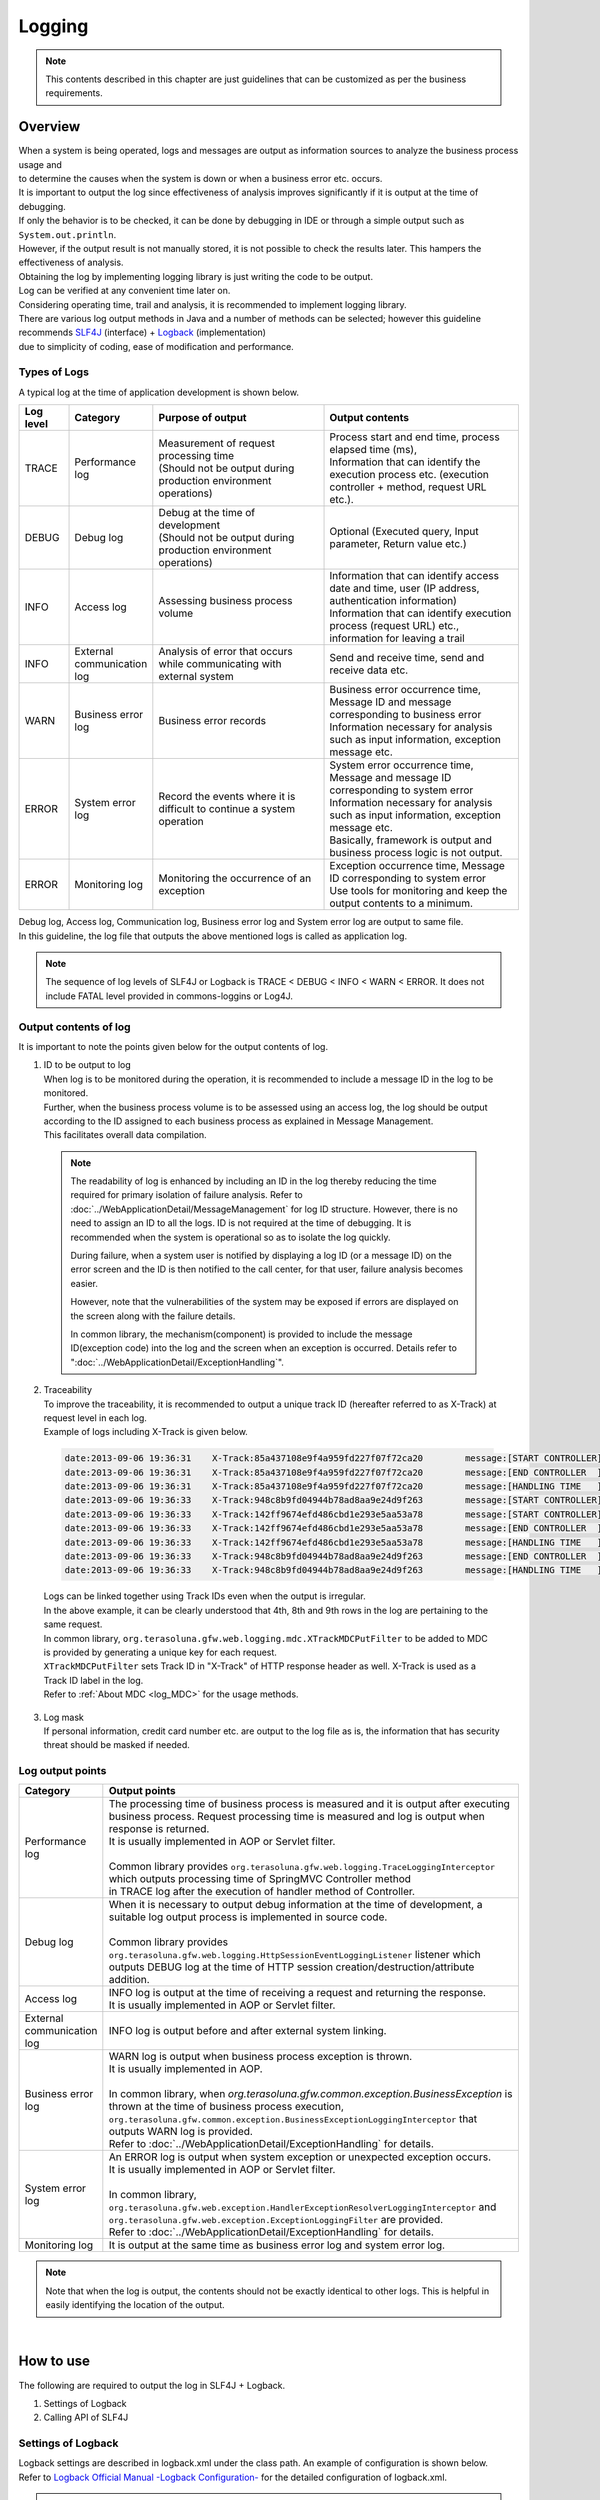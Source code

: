 Logging
================================================================================

.. only:: html

 .. contents::
    :depth: 3
    :local:

.. note::

  This contents described in this chapter are just guidelines that can be customized as per the business requirements.

Overview
--------------------------------------------------------------------------------

| When a system is being operated, logs and messages are output as information sources to analyze the business process usage and 
| to determine the causes when the system is down or when a business error etc. occurs.

| It is important to output the log since effectiveness of analysis improves significantly if it is output at the time of debugging.

| If only the behavior is to be checked, it can be done by debugging in IDE or through a simple output such as \ ``System.out.println``\ .
| However, if the output result is not manually stored, it is not possible to check the results later. This hampers the effectiveness of analysis.
| Obtaining the log by implementing logging library is just writing the code to be output.
| Log can be verified at any convenient time later on.
| Considering operating time, trail and analysis, it is recommended to implement logging library.

| There are various log output methods in Java and a number of methods can be selected; however this guideline recommends \ `SLF4J <http://www.slf4j.org/>`_ (interface) + `Logback <http://logback.qos.ch/>`_\  (implementation)
| due to simplicity of coding, ease of modification and performance.


Types of Logs
^^^^^^^^^^^^^^^^^^^^^^^^^^^^^^^^^^^^^^^^^^^^^^^^^^^^^^^^^^^^^^^^^^^^^^^^^^^^^^^^

| A typical log at the time of application development is shown below.

.. tabularcolumns:: |p{0.10\linewidth}|p{0.15\linewidth}|p{0.35\linewidth}|p{0.40\linewidth}|
.. list-table::
   :header-rows: 1
   :widths: 10 15 35 40

   * - Log level
     - Category
     - Purpose of output
     - Output contents
   * - TRACE
     - Performance log
     - | Measurement of request processing time
       | (Should not be output during production environment operations)
     - | Process start and end time, process elapsed time (ms),
       | Information that can identify the execution process etc. (execution controller + method, request URL etc.).
   * - DEBUG
     - Debug log
     - | Debug at the time of development
       | (Should not be output during production environment operations)
     - Optional (Executed query, Input parameter, Return value etc.)
   * - INFO
     - Access log
     - | Assessing business process volume
     - | Information that can identify access date and time, user (IP address, authentication information)
       | Information that can identify execution process (request URL) etc., information for leaving a trail
   * - INFO
     - External communication log
     - | Analysis of error that occurs while communicating with external system
     - Send and receive time, send and receive data etc.
   * - WARN
     - Business error log
     - Business error records
     - | Business error occurrence time, Message ID and message corresponding to business error
       | Information necessary for analysis such as input information, exception message etc.
   * - ERROR
     - System error log
     - Record the events where it is difficult to continue a system operation
     - | System error occurrence time, Message and message ID corresponding to system error
       | Information necessary for analysis such as input information, exception message etc.
       | Basically, framework is output and business process logic is not output.
   * - ERROR
     - Monitoring log
     - Monitoring the occurrence of an exception
     - | Exception occurrence time, Message ID corresponding to system error
       | Use tools for monitoring and keep the output contents to a minimum.

| Debug log, Access log, Communication log, Business error log and System error log are output to same file.
| In this guideline, the log file that outputs the above mentioned logs is called as application log.

.. note::
    The sequence of log levels of SLF4J or Logback is TRACE < DEBUG < INFO < WARN < ERROR.
    It does not include FATAL level provided in commons-loggins or Log4J.


Output contents of log
^^^^^^^^^^^^^^^^^^^^^^^^^^^^^^^^^^^^^^^^^^^^^^^^^^^^^^^^^^^^^^^^^^^^^^^^^^^^^^^^

| It is important to note the points given below for the output contents of log.

1. | ID to be output to log
   | When log is to be monitored during the operation, it is recommended to include a message ID in the log to be monitored.
   | Further, when the business process volume is to be assessed using an access log, the log should be output according to the ID assigned to each business process as explained in Message Management.
   | This facilitates overall data compilation.

 .. note::

     The readability of log is enhanced by including an ID in the log thereby reducing the time required for primary isolation of failure analysis.
     Refer to \ :doc:`../WebApplicationDetail/MessageManagement`\  for log ID structure.
     However, there is no need to assign an ID to all the logs. ID is not required at the time of debugging. It is recommended when the system is operational so as to isolate the log quickly.

     During failure, when a system user is notified by displaying a log ID (or a message ID) on the error screen and the ID is then notified to the call center, for that user,
     failure analysis becomes easier.

     However, note that the vulnerabilities of the system may be exposed if errors are displayed on the screen along with the failure details.

     In common library, the mechanism(component) is provided to include the message ID(exception code) into the log and the screen when an exception is occurred.
     Details refer to ":doc:`../WebApplicationDetail/ExceptionHandling`".

2. | Traceability
   | To improve the traceability, it is recommended to output a unique track ID (hereafter referred to as X-Track) at request level in each log.
   | Example of logs including X-Track is given below.

 .. code-block:: console

    date:2013-09-06 19:36:31	X-Track:85a437108e9f4a959fd227f07f72ca20	message:[START CONTROLLER] (omitted)
    date:2013-09-06 19:36:31	X-Track:85a437108e9f4a959fd227f07f72ca20	message:[END CONTROLLER  ] (omitted)
    date:2013-09-06 19:36:31	X-Track:85a437108e9f4a959fd227f07f72ca20	message:[HANDLING TIME   ] (omitted)
    date:2013-09-06 19:36:33	X-Track:948c8b9fd04944b78ad8aa9e24d9f263	message:[START CONTROLLER] (omitted)
    date:2013-09-06 19:36:33	X-Track:142ff9674efd486cbd1e293e5aa53a78	message:[START CONTROLLER] (omitted)
    date:2013-09-06 19:36:33	X-Track:142ff9674efd486cbd1e293e5aa53a78	message:[END CONTROLLER  ] (omitted)
    date:2013-09-06 19:36:33	X-Track:142ff9674efd486cbd1e293e5aa53a78	message:[HANDLING TIME   ] (omitted)
    date:2013-09-06 19:36:33	X-Track:948c8b9fd04944b78ad8aa9e24d9f263	message:[END CONTROLLER  ] (omitted)
    date:2013-09-06 19:36:33	X-Track:948c8b9fd04944b78ad8aa9e24d9f263	message:[HANDLING TIME   ] (omitted)

\

   | Logs can be linked together using Track IDs even when the output is irregular.
   | In the above example, it can be clearly understood that 4th, 8th and 9th rows in the log are pertaining to the same request.
   | In common library, \ ``org.terasoluna.gfw.web.logging.mdc.XTrackMDCPutFilter``\  to be added to MDC is provided by generating a unique key for each request.
   | \ ``XTrackMDCPutFilter``\  sets Track ID in "X-Track" of HTTP response header as well. X-Track is used as a Track ID label in the log.
   | Refer to \ :ref:`About MDC <log_MDC>`\  for the usage methods.

3. | Log mask
   | If personal information, credit card number etc. are output to the log file as is, the information that has security threat should be masked if needed.

Log output points
^^^^^^^^^^^^^^^^^^^^^^^^^^^^^^^^^^^^^^^^^^^^^^^^^^^^^^^^^^^^^^^^^^^^^^^^^^^^^^^^

.. tabularcolumns:: |p{0.15\linewidth}|p{0.85\linewidth}|
.. list-table::
   :header-rows: 1
   :widths: 15 85

   * - Category
     - Output points  
   * - | Performance log
     - | The processing time of business process is measured and it is output after executing business process. Request processing time is measured and log is output when response is returned.
       | It is usually implemented in AOP or Servlet filter.
       |
       | Common library provides \ ``org.terasoluna.gfw.web.logging.TraceLoggingInterceptor``\  which outputs processing time of SpringMVC Controller method
       | in TRACE log after the execution of handler method of Controller.
   * - | Debug log
     - | When it is necessary to output debug information at the time of development, a suitable log output process is implemented in source code.
       |
       | Common library provides \ ``org.terasoluna.gfw.web.logging.HttpSessionEventLoggingListener``\  listener which outputs DEBUG log at the time of HTTP session creation/destruction/attribute addition.
   * - | Access log
     - | INFO log is output at the time of receiving a request and returning the response.
       | It is usually implemented in AOP or Servlet filter.
   * - | External communication log
     - | INFO log is output before and after external system linking.
   * - | Business error log
     - | WARN log is output when business process exception is thrown.
       | It is usually implemented in AOP.
       |
       | In common library, when \ `org.terasoluna.gfw.common.exception.BusinessException`\  is thrown at the time of business process execution, \ ``org.terasoluna.gfw.common.exception.BusinessExceptionLoggingInterceptor``\  that outputs WARN log is provided.
       | Refer to :doc:`../WebApplicationDetail/ExceptionHandling` for details.
   * - | System error log
     - | An ERROR log is output when system exception or unexpected exception occurs.
       | It is usually implemented in AOP or Servlet filter.
       |
       | In common library, \ ``org.terasoluna.gfw.web.exception.HandlerExceptionResolverLoggingInterceptor``\  and
       | \ ``org.terasoluna.gfw.web.exception.ExceptionLoggingFilter``\  are provided.
       | Refer to \ :doc:`../WebApplicationDetail/ExceptionHandling` \  for details. 
   * - Monitoring log
     - It is output at the same time as business error log and system error log.

.. note:: 
    Note that when the log is output, the contents should not be exactly identical to other logs. This is helpful in easily identifying the location of the output.

|

How to use
--------------------------------------------------------------------------------

The following are required to output the log in SLF4J + Logback.

#. Settings of Logback
#. Calling API of SLF4J



Settings of Logback
^^^^^^^^^^^^^^^^^^^^^^^^^^^^^^^^^^^^^^^^^^^^^^^^^^^^^^^^^^^^^^^^^^^^^^^^^^^^^^^^
| Logback settings are described in logback.xml under the class path. An example of configuration is shown below.
| Refer to \ `Logback Official Manual -Logback Configuration- <http://logback.qos.ch/manual/configuration.html>`_\  for the detailed configuration of logback.xml.

.. note::

     Settings of Logback are read automatically as per the rules given below.

     #. logback.groovy on class path
     #. If file "1" is not found, logback-test.xml on class path
     #. If file "2" is not found, logback.xml on class path
     #. If file "3" is not found, settings of class which implements \ ``com.qos.logback.classic.spi.Configurator``\  interface (Specify a implementation class using \ `ServiceLoader <http://docs.oracle.com/javase/8/docs/api/java/util/ServiceLoader.html>`_\  mechanism)
     #. If class which implements \ ``Configurator``\  interface is not found, settings of BasicConfigurator class (console output)

     In this guideline, it is recommended to place logback.xml in the class path.
     Moreover, apart from automatic reading, \ `it is possible to read programmatically through an API <http://logback.qos.ch/manual/configuration.html#joranDirectly>`_\  
     and \ `specify the configuration file in system properties  <http://logback.qos.ch/manual/configuration.html#configFileProperty>`_\ .


logback.xml

.. code-block:: xml

  <?xml version="1.0" encoding="UTF-8"?>
  <configuration>

      <appender name="STDOUT" class="ch.qos.logback.core.ConsoleAppender"> <!-- (1) -->
          <encoder>
              <pattern><![CDATA[date:%d{yyyy-MM-dd HH:mm:ss}\tthread:%thread\tX-Track:%X{X-Track}\tlevel:%-5level\tlogger:%-48logger{48}\tmessage:%msg%n]]></pattern> <!-- (2) -->
          </encoder>
      </appender>

      <appender name="APPLICATION_LOG_FILE" class="ch.qos.logback.core.rolling.RollingFileAppender"> <!-- (3) -->
          <file>${app.log.dir:-log}/projectName-application.log</file> <!-- (4) -->
          <rollingPolicy class="ch.qos.logback.core.rolling.TimeBasedRollingPolicy">
              <fileNamePattern>${app.log.dir:-log}/projectName-application-%d{yyyyMMddHH}.log</fileNamePattern> <!-- (5) -->
              <maxHistory>7</maxHistory> <!-- (6) -->
          </rollingPolicy>
          <encoder>
              <charset>UTF-8</charset> <!-- (7) -->
              <pattern><![CDATA[date:%d{yyyy-MM-dd HH:mm:ss}\tthread:%thread\tX-Track:%X{X-Track}\tlevel:%-5level\tlogger:%-48logger{48}\tmessage:%msg%n]]></pattern>
          </encoder>
      </appender>

      <appender name="MONITORING_LOG_FILE" class="ch.qos.logback.core.rolling.RollingFileAppender"> <!-- (8) -->
          <file>${app.log.dir:-log}/projectName-monitoring.log</file>
          <rollingPolicy class="ch.qos.logback.core.rolling.TimeBasedRollingPolicy">
              <fileNamePattern>${app.log.dir:-log}/projectName-monitoring-%d{yyyyMMdd}.log</fileNamePattern>
              <maxHistory>7</maxHistory>
          </rollingPolicy>
          <encoder>
              <charset>UTF-8</charset>
              <pattern><![CDATA[date:%d{yyyy-MM-dd HH:mm:ss}\tX-Track:%X{X-Track}\tlevel:%-5level\tmessage:%msg%n]]></pattern>
          </encoder>
      </appender>

      <!-- Application Loggers -->
      <logger name="com.example.sample"> <!-- (9) -->
          <level value="debug" />
      </logger>

      <!-- TERASOLUNA -->
      <logger name="org.terasoluna.gfw">
          <level value="info" />
      </logger>
      <logger name="org.terasoluna.gfw.web.logging.TraceLoggingInterceptor">
          <level value="trace" />
      </logger>
      <logger name="org.terasoluna.gfw.common.exception.ExceptionLogger">
          <level value="info" />
      </logger>
      <logger name="org.terasoluna.gfw.common.exception.ExceptionLogger.Monitoring" additivity="false"><!-- (10) -->
          <level value="error" />
          <appender-ref ref="MONITORING_LOG_FILE" />
      </logger>

      <!-- 3rdparty Loggers -->
      <logger name="org.springframework">
          <level value="warn" />
      </logger>

      <logger name="org.springframework.web.servlet">
          <level value="info" />
      </logger>

      <!--  REMOVE THIS LINE IF YOU USE JPA
      <logger name="org.hibernate.engine.transaction">
          <level value="debug" />
      </logger>
            REMOVE THIS LINE IF YOU USE JPA  -->
      <!--  REMOVE THIS LINE IF YOU USE MyBatis3
      <logger name="org.springframework.jdbc.datasource.DataSourceTransactionManager">
          <level value="debug" />
      </logger>
            REMOVE THIS LINE IF YOU USE MyBatis3  -->

      <logger name="jdbc.sqltiming">
          <level value="debug" />
      </logger>

      <!-- only for development -->
      <logger name="jdbc.resultsettable">
          <level value="debug" />
      </logger>

      <root level="warn"> <!-- (11) -->
          <appender-ref ref="STDOUT" /> <!-- (12) -->
          <appender-ref ref="APPLICATION_LOG_FILE" />
      </root>

  </configuration>

.. tabularcolumns:: |p{0.10\linewidth}|p{0.90\linewidth}|
.. list-table::
   :header-rows: 1
   :widths: 10 90

   * - Sr. No.
     - Description
   * - | (1)
     - | Definition of appender is specified to output the log on console.
       | It can be selected whether the output destination is standard output or standard error, however when the destination is not specified, it is considered as standard output.
   * - | (2)
     - | The output format for log is specified. If the format is not specified, the message alone is output.
       | Time and message level etc. are output according to the business requirements.
       | Here, LTSV (Labeled Tab Separated Value) of "Label:Value<TAB>Label:Value<TAB>..." format is set.
   * - | (3)
     - | Definition for appender is specified to output application log.
       | The appender to be used can also be specified in <logger>, however, here it is referred to root (11) since application log is used by default.
       | RollingFileAppender is commonly used at the time of application log output, however, FileAppender may also be used to implement log rotation using another functions such as logrotate.
   * - | (4)
     - | A current file name (File name of log being output) is specified. It should be specified when it is necessary to specify a fixed file name.
       | If <file>log file name</file> is not specified, it is output with the name in pattern (5).
   * - | (5)
     - | Name of the file after rotation is specified. Usually, date or time format is widely used.
       | Note that 24 hour clock is not set if HH is mistakenly set as hh.
   * - | (6)
     - | The number of remaining files for which rotation is performed is specified. 
   * - | (7)
     - | A character code of log file is specified.
   * - | (8)
     - | It is set so as to output the application log by default.
   * - | (9)
     - | The logger name is set so that logger under com.example.sample outputs the log above debug level.
   * - | (10)
     - | A monitoring log is set. Refer to \ :ref:`exception-handling-how-to-use-application-configuration-common-label`\  of \ :doc:`../WebApplicationDetail/ExceptionHandling`\ .

       .. warning:: **About additivity setting value**

           Specify \ ``false``\ . If \ ``true``\ (default value) is specified, the same log will be output by upper level logger (for example, root).
           Concretely speaking, the monitoring log will be output using three appenders(\ ``MONITORING_LOG_FILE``\, \ ``STDOUT``\  and \ ``APPLICATION_LOG_FILE``\).

   * - | (11)
     - | It is set such that logger without <logger> specification outputs the log of warn level or above.
   * - | (12)
     - | It is set in such a way that ConsoleAppender, RollingFileAppender (application logs) are used by default.

.. tip:: **About LTSV(Labeled Tab Separated Value)**

    \ `LTSV <http://ltsv.org/>`_\  is one of text data formats, and mainly used as the log format.

    For log fomart, LTSV is easy to parse using some tools because it has following features.

    * It's easy to split the field compared to other delimiters because tabs is used as field delimiters.
    * Even if the field definition (changing the position of field or adding the field or removing the field) is changed, it does not affect to parsing because of including a label(name) in the field.

    It is also one of features that there are that pasting on the Excel can format it with the least effort.

|

The following three items should be set in logback.xml.

.. tabularcolumns:: |p{0.20\linewidth}|p{0.80\linewidth}|
.. list-table::
   :header-rows: 1
   :widths: 20 80

   * - Type
     - Overview
   * - appender
     - "Location" and "Layout" to be used for output
   * - root
     - Default "Appender" and the minimum "Log level" to be used for output
   * - logger
     - "Which logger (package or class etc.)" is to be output at which minimum "log level"

|

In <appender> element, the "location" and the "layout" to be used for output are defined.
It is not used at the time of the log output only by defining the appender.
It is used for the first time when it is referred in <logger> element or <root> element.
There are two attributes, namely, "name" and "class" and both are mandatory.

.. tabularcolumns:: |p{0.20\linewidth}|p{0.80\linewidth}|
.. list-table::
   :header-rows: 1
   :widths: 20 80

   * - Attribute
     - Overview
   * - name
     - Name of the appender. It is specified by appender-ref. Any name can be assigned as there is no restriction on assigning the name.
   * - class
     - FQCN of appender implementation class.

|

The main appenders that are provided are shown below.

.. tabularcolumns:: |p{0.30\linewidth}|p{0.70\linewidth}|
.. list-table::
   :header-rows: 1
   :widths: 30 70

   * - Appender
     - Overview
   * - `ConsoleAppender <http://logback.qos.ch/manual/appenders.html#ConsoleAppender>`_
     - Console output
   * - `FileAppender <http://logback.qos.ch/manual/appenders.html#FileAppender>`_
     - File output
   * - `RollingFileAppender <http://logback.qos.ch/manual/appenders.html#RollingFileAppender>`_
     - File output (Rolling possible)
   * - `AsyncAppender <http://logback.qos.ch/manual/appenders.html#AsyncAppender>`_
     - Asynchronous output. It is used for logging in processes with high performance requirement. (It is necessary to set the output destination in other Appender.)

Refer to \ `Logback Official Manual -Appenders- <http://logback.qos.ch/manual/appenders.html>`_\  for detailed Appender types.

|

Basic log output by calling API of SLF4J
^^^^^^^^^^^^^^^^^^^^^^^^^^^^^^^^^^^^^^^^^^^^^^^^^^^^^^^^^^^^^^^^^^^^^^^^^^^^^^^^

Log is output by calling a method according to each log level of SLF4J logger(\ ``org.slf4j.Logger``\ ).

.. code-block:: java

    package com.example.sample.app.welcome;

    import org.slf4j.Logger;
    import org.slf4j.LoggerFactory;
    import org.springframework.stereotype.Controller;
    import org.springframework.ui.Model;
    import org.springframework.web.bind.annotation.RequestMapping;
    import org.springframework.web.bind.annotation.RequestMethod;

    @Controller
    public class HomeController {

        private static final Logger logger = LoggerFactory
                .getLogger(HomeController.class);   // (1)

        @RequestMapping(value = "/", method = { RequestMethod.GET,
                RequestMethod.POST })
        public String home(Model model) {
            logger.trace("This log is trace log."); // (2)
            logger.debug("This log is debug log."); // (3)
            logger.info("This log is info log.");   // (4)
            logger.warn("This log is warn log.");   // (5)
            logger.error("This log is error log."); // (6)
            return "welcome/home";
        }

    }

.. tabularcolumns:: |p{0.10\linewidth}|p{0.90\linewidth}|
.. list-table::
   :header-rows: 1
   :widths: 10 90


   * - Sr. No.
     - Description
   * - | (1)
     - | \ ``Logger``\  is generated from \ ``org.slf4j.LoggerFactory``\ . If Class object is set as an argument of \ ``getLogger``\ , the logger name acts as an FQCN of that class.
       | In this example, the logger name is "com.example.sample.app.welcome.HomeController".
   * - | (2)
     - | The log of TRACE level is output.
   * - | (3)
     - | The log of DEBUG level is output.
   * - | (4)
     - | The log of INFO level is output.
   * - | (5)
     - | The log of WARN level is output.
   * - | (6)
     - | The log of ERROR level is output.


Log output results are shown below. Log level of com.example.sample is DEBUG, hence TRACE log is not output.

.. code-block:: xml

    date:2013-11-06 20:13:05    thread:tomcat-http--3 X-Track:5844f073b7434b67a875cb85b131e686    level:DEBUG logger:com.example.sample.app.welcome.HomeController    message:This log is debug log.
    date:2013-11-06 20:13:05    thread:tomcat-http--3 X-Track:5844f073b7434b67a875cb85b131e686    level:INFO  logger:com.example.sample.app.welcome.HomeController    message:This log is info log.
    date:2013-11-06 20:13:05    thread:tomcat-http--3 X-Track:5844f073b7434b67a875cb85b131e686    level:WARN  logger:com.example.sample.app.welcome.HomeController    message:This log is warn log.
    date:2013-11-06 20:13:05    thread:tomcat-http--3 X-Track:5844f073b7434b67a875cb85b131e686    level:ERROR logger:com.example.sample.app.welcome.HomeController    message:This log is error log.

The description can be as given below when an argument is to be entered in placeholder of a log message.

.. code-block:: java

    int a = 1;
    logger.debug("a={}", a);
    String b = "bbb";
    logger.debug("a={}, b={}", a, b);

The log given below is output.


.. code-block:: xml

    date:2013-11-06 20:32:45    thread:tomcat-http--3   X-Track:853aa701a401404a87342a574c69efbc    level:DEBUG logger:com.example.sample.app.welcome.HomeController    message:a=1
    date:2013-11-06 20:32:45    thread:tomcat-http--3   X-Track:853aa701a401404a87342a574c69efbc    level:DEBUG logger:com.example.sample.app.welcome.HomeController    message:a=1, b=bbb

.. warning::

     Note that string concatenation such as \ ``logger.debug("a=" + a + " , b=" + b);``\  should not be carried out.

When the exception is to be caught,
ERROR log (WARN log in some cases) is output as shown below. Error message and exception generated are passed to the log method.

.. code-block:: java

    public String home(Model model) {
        // omitted

        try {
            throwException();
        } catch (Exception e) {
            logger.error("Exception happened!", e);
            // omitted
        }
        // omitted
    }

    public void throwException() throws Exception {
        throw new Exception("Test Exception!");
    }

Accordingly, stack trace of caused exception is output and the cause of the error can be easily analyzed.

.. code-block:: xml

    date:2013-11-06 20:38:04    thread:tomcat-http--5   X-Track:11d7dbdf64e44782822c5aea4fc4bb4f    level:ERROR logger:com.example.sample.app.welcome.HomeController    message:Exception happend!
    java.lang.Exception: Test Exception!
        at com.example.sample.app.welcome.HomeController.throwException(HomeController.java:40) ~[HomeController.class:na]
        at com.example.sample.app.welcome.HomeController.home(HomeController.java:31) ~[HomeController.class:na]
        at sun.reflect.NativeMethodAccessorImpl.invoke0(Native Method) ~[na:1.7.0_40]
        (omitted)

However, as shown below, when the exception that is caught is wrapped with other exception and is re-thrown at upper level, there is no need to output the log. This is because usually the error log is output at upper level.

.. code-block:: java

    try {
        throwException();
    } catch (Exception e) {
        throw new SystemException("e.ex.fw.9001", e);
        // no need to log
    }

\
 .. note::

     When cause exception is to be passed to a log method, a placeholder cannot be used. Only in this case,
     the message argument can be concatenated using a string.

       .. code-block:: java

           try {
               throwException();
           } catch (Exception e) {
               // NG => logger.error("Exception happend! [a={} , b={}]", e, a, b);
               logger.error("Exception happend! [a=" + a + " , b=" + b + "]", e);
               // omitted
           }


Points to be noted for the description of log output
^^^^^^^^^^^^^^^^^^^^^^^^^^^^^^^^^^^^^^^^^^^^^^^^^^^^^^^^^^^^^^^^^^^^^^^^^^^^^^^^

SLF4J Logger internally checks the log level and outputs actual log only for the required levels.

Therefore, the log level check as given below is basically not necessary.

.. code-block:: java

    if (logger.isDebugEnabled()) {
        logger.debug("This log is Debug.");
    }

    if (logger.isDebugEnabled()) {
        logger.debug("a={}", a);
    }


However, the log level should be checked in the cases given below to prevent performance degradation.


#. When there are 3 or more arguments

    When arguments of log message are 3 or more, argument array should be passed in the API of SLF4J. Log level should be checked in order to
    to avoid the cost for generating an array and the array should be generated only when necessary.


    .. code-block:: java

        if (logger.isDebugEnabled()) {
            logger.debug("a={}, b={}, c={}", new Object[] { a, b, c });
        }

#. When it is necessary to call a method for creating an argument

    When it is necessary to call a method while creating an argument for the log message, the log level should be checked
    to avoid the method execution cost and the method should be executed only when necessary.

    .. code-block:: java

        if (logger.isDebugEnabled()) {
            logger.debug("xxx={}", foo.getXxx());
        }

|

Appendix
--------------------------------------------------------------------------------

.. _log_MDC:

Using MDC
^^^^^^^^^^^^^^^^^^^^^^^^^^^^^^^^^^^^^^^^^^^^^^^^^^^^^^^^^^^^^^^^^^^^^^^^^^^^^^^^

| A cross-sectional log can be output by using \ `MDC <http://logback.qos.ch/manual/mdc.html>`_\  (Mapped Diagnostic Context).
| Log traceability improves if same information (such as user name or unique request ID) is included in the log to be output in a request.

| MDC internally consists of a ThreadLocal map and sets value for the key. The value set in log can be output till it is removed.
| The value should be set at the beginning of the request and removed at the time of process termination.


Basic usage method
""""""""""""""""""""""""""""""""""""""""""""""""""""""""""""""""""""""""""""""""

| An example of using MDC is given below.

.. code-block:: java

    import org.slf4j.Logger;
    import org.slf4j.LoggerFactory;
    import org.slf4j.MDC;

    public class Main {

        private static final Logger logger = LoggerFactory.getLogger(Main.class);

        public static void main(String[] args) {
            String key = "MDC_SAMPLE";
            MDC.put(key, "sample"); // (1)
            try {
                logger.debug("debug log");
                logger.info("info log");
                logger.warn("warn log");
                logger.error("error log");
            } finally {
                MDC.remove(key); // (2)
            }
            logger.debug("mdc removed!");
        }
    }


The value added to MDC can be output in log by defining the output format as
\ ``%X{key name}``\ format in \ ``<pattern>``\  of logback.xml.

.. code-block:: xml

    <appender name="STDOUT" class="ch.qos.logback.core.ConsoleAppender">
        <encoder>
            <pattern><![CDATA[date:%d{yyyy-MM-dd HH:mm:ss}\tthread:%thread\tmdcSample:%X{MDC_SAMPLE}\tlevel:%-5level\t\tmessage:%msg%n]]></pattern>
        </encoder>
    </appender>

Execution results are as follows:

.. code-block:: xml

    date:2013-11-08 17:45:48    thread:main mdcSample:sample    level:DEBUG     message:debug log
    date:2013-11-08 17:45:48    thread:main mdcSample:sample    level:INFO      message:info log
    date:2013-11-08 17:45:48    thread:main mdcSample:sample    level:WARN      message:warn log
    date:2013-11-08 17:45:48    thread:main mdcSample:sample    level:ERROR     message:error log
    date:2013-11-08 17:45:48    thread:main mdcSample:  level:DEBUG     message:mdc removed!

\
 .. note::

    If \ ``MDC.clear()``\  is executed, all the added values are deleted.

Setting value in MDC using Filter
""""""""""""""""""""""""""""""""""""""""""""""""""""""""""""""""""""""""""""""""


| Common library provides \ ``org.terasoluna.gfw.web.logging.mdc.AbstractMDCPutFilter``\  as a base class to add/delete values from MDC using filter.
| Further, following are provided as implementation classes.

* \ ``org.terasoluna.gfw.web.logging.mdc.XTrackMDCPutFilter``\  to set an unique ID for each request in MDC
* \ ``org.terasoluna.gfw.security.web.logging.UserIdMDCPutFilter``\  to set authentication user name of Spring Security in MDC



| If individual values are to be added to MDC using Filter, it is desirable to implement \ ``AbstractMDCPutFilter``\ 
| based on implementation of \ ``org.terasoluna.gfw.web.logging.mdc.XTrackMDCPutFilter``\ .

How to use MDCFilter

Definition of MDCFilter is added to the filter definition of web.xml.

.. code-block:: xml

    <!-- omitted -->

    <!-- (1) -->
    <filter>
        <filter-name>MDCClearFilter</filter-name>
        <filter-class>org.terasoluna.gfw.web.logging.mdc.MDCClearFilter</filter-class>
    </filter>

    <filter-mapping>
        <filter-name>MDCClearFilter</filter-name>
        <url-pattern>/*</url-pattern>
    </filter-mapping>

    <!-- (2) -->
    <filter>
        <filter-name>XTrackMDCPutFilter</filter-name>
        <filter-class>org.terasoluna.gfw.web.logging.mdc.XTrackMDCPutFilter</filter-class>
    </filter>
    <filter-mapping>
        <filter-name>XTrackMDCPutFilter</filter-name>
        <url-pattern>/*</url-pattern>
    </filter-mapping>

    <!-- (3) -->
    <filter>
        <filter-name>UserIdMDCPutFilter</filter-name>
        <filter-class>org.terasoluna.gfw.security.web.logging.UserIdMDCPutFilter</filter-class>
    </filter>
    <filter-mapping>
        <filter-name>UserIdMDCPutFilter</filter-name>
        <url-pattern>/*</url-pattern>
    </filter-mapping>

    <!-- omitted -->


.. tabularcolumns:: |p{0.10\linewidth}|p{0.90\linewidth}|
.. list-table::
   :header-rows: 1
   :widths: 10 90


   * - Sr. No.
     - Description
   * - | (1)
     - | \ ``MDCClearFilter``\  that clears the contents of MDC is set.
       | Values in MDC added by various \ ``MDCPutFilter``\  are deleted by this Filter.
   * - | (2)
     - | \ ``XTrackMDCPutFilter``\  is set. \ ``XTrackMDCPutFilter``\  sets Request ID in key \ "X-Track"\ .
   * - | (3)
     - | \ ``UserIdMDCPutFilter``\  is set. \ ``UserIdMDCPutFilter``\  sets User ID in key \ "USER"\ .
       |

As shown in the sequence diagram below, \ ``MDCClearFilter``\  should be defined prior to each \ ``MDCPutFilter``\ 
to clear the contents of MDC for post-processing.

.. figure:: ./images_Logging/logging-mdcput-sequence.png
   :width: 80%


Request ID and User ID can be output to log by adding \ ``%X{X-Track}``\  and \ ``%X{USER}``\  in \ ``<pattern>``\  of logback.xml.

.. code-block:: xml

    <!-- omitted -->
    <appender name="APPLICATION_LOG_FILE" class="ch.qos.logback.core.rolling.RollingFileAppender">
        <file>${app.log.dir:-log}/projectName-application.log</file>
        <rollingPolicy class="ch.qos.logback.core.rolling.TimeBasedRollingPolicy">
            <fileNamePattern>${app.log.dir:-log}/projectName-application-%d{yyyyMMdd}.log</fileNamePattern>
            <maxHistory>7</maxHistory>
        </rollingPolicy>
        <encoder>
            <charset>UTF-8</charset>
            <pattern><![CDATA[date:%d{yyyy-MM-dd HH:mm:ss}\tthread:%thread\tUSER:%X{USER}\tX-Track:%X{X-Track}\tlevel:%-5level\tlogger:%-48logger{48}\tmessage:%msg%n]]></pattern>
        </encoder>
    </appender>
    <!-- omitted -->

Example of log output

.. code-block:: xml

    date:2013-09-06 23:05:22  thread:tomcat-http--3   USER:   X-Track:97988cc077f94f9d9d435f6f76027428    level:DEBUG logger:o.t.g.w.logging.HttpSessionEventLoggingListener  message:SESSIONID#D7AD1D42D3E77D61DB64E7C8C65CB488 sessionCreated : org.apache.catalina.session.StandardSessionFacade@e51960
    date:2013-09-06 23:05:22  thread:tomcat-http--3   USER:anonymousUser  X-Track:97988cc077f94f9d9d435f6f76027428    logger:o.t.gfw.web.logging.TraceLoggingInterceptor      message:[START CONTROLLER] HomeController.home(Locale,Model)
    date:2013-09-06 23:05:22  thread:tomcat-http--3   USER:anonymousUser  X-Track:97988cc077f94f9d9d435f6f76027428    level:INFO  logger:c.terasoluna.logging.app.welcome.HomeController  message:Welcome home! The client locale is ja.
    date:2013-09-06 23:05:22  thread:tomcat-http--3   USER:anonymousUser  X-Track:97988cc077f94f9d9d435f6f76027428    logger:o.t.gfw.web.logging.TraceLoggingInterceptor      message:[END CONTROLLER  ] HomeController.home(Locale,Model)-> view=home, model={serverTime=2013/09/06 23:05:22 JST}
    date:2013-09-06 23:05:22  thread:tomcat-http--3   USER:anonymousUser  X-Track:97988cc077f94f9d9d435f6f76027428    logger:o.t.gfw.web.logging.TraceLoggingInterceptor      message:[HANDLING TIME   ] HomeController.home(Locale,Model)-> 36,508,860 ns

\
 .. note::

     User information to be set in MDC by \ ``UserIdMDCPutFilter``\  is created by Spring Security Filter.
     As mentioned earlier, if \ ``UserIdMDCPutFilter`` \  is defined in web.xml, user ID is output to
     log after the completion of a series of Spring Security processes. If user information is to be output to the log immediately after it is generated,
     the information should be incorporated in Spring Security Filter as shown below by deleting web.xml definition.


     The definitions given below are added to spring-security.xml.

         .. code-block:: xml

             <sec:http>
                 <!-- omitted -->
                 <sec:custom-filter ref="userIdMDCPutFilter" after="ANONYMOUS_FILTER"/> <!-- (1) -->
                 <!-- omitted -->
             </sec:http>

             <!-- (2) -->
             <bean id="userIdMDCPutFilter" class="org.terasoluna.gfw.security.web.logging.UserIdMDCPutFilter">
             </bean>


         .. tabularcolumns:: |p{0.10\linewidth}|p{0.90\linewidth}|
         .. list-table::
             :header-rows: 1
             :widths: 10 90


             * - Sr. No.
               - Description
             * - | (1)
               - | \ ``UserIdMDCPutFilter`` \  defined in Bean is added after "ANONYMOUS_FILTER".
             * - | (2)
               - | \ ``UserIdMDCPutFilter`` \  is defined.

     In blank project, \ ``UserIdMDCPutFilter``\  is defined in spring-security.xml.

Log output related functionalities provided by common library
^^^^^^^^^^^^^^^^^^^^^^^^^^^^^^^^^^^^^^^^^^^^^^^^^^^^^^^^^^^^^^^^^^^^^^^^^^^^^^^^


.. _logging_appendix_httpsessioneventlogginglistener:

HttpSessionEventLoggingListener
""""""""""""""""""""""""""""""""""""""""""""""""""""""""""""""""""""""""""""""""

\  ``org.terasoluna.gfw.web.logging.HttpSessionEventLoggingListener``\  is a listener class
that outputs debug log at the time of generating, discarding, activating or deactivating session, and adding or deleting session attributes.

The following should be added to web.xml.

.. code-block:: xml

    <?xml version="1.0" encoding="UTF-8"?>
    <web-app xmlns="http://java.sun.com/xml/ns/javaee" xmlns:xsi="http://www.w3.org/2001/XMLSchema-instance"
        xsi:schemaLocation="http://java.sun.com/xml/ns/javaee http://java.sun.com/xml/ns/javaee/web-app_3_0.xsd"
        version="3.0">
        <listener>
            <listener-class>org.terasoluna.gfw.web.logging.HttpSessionEventLoggingListener</listener-class>
        </listener>

        <!-- omitted -->
    </web-app>


In logback.xml, \ ``org.terasoluna.gfw.web.logging.HttpSessionEventLoggingListener``\  is set at debug level as shown below.

.. code-block:: xml

    <logger
        name="org.terasoluna.gfw.web.logging.HttpSessionEventLoggingListener"> <!-- (1) -->
        <level value="debug" />
    </logger>


Debug log as shown below is output.

.. code-block:: xml

    date:2013-09-06 16:41:33	thread:tomcat-http--3	USER:	X-Track:c004ddb56a3642d5bc5f6b5d884e5db2	level:DEBUG	logger:o.t.g.w.logging.HttpSessionEventLoggingListener 	message:SESSIONID#EDC3C240A7A1CCE87146A6BA1321AD0F sessionCreated : org.apache.catalina.session.StandardSessionFacade@f00e0f

When the lifecycle of an object is managed using a Session such as \ ``@SessionAttribute``\  etc.,
it is strongly recommended to use this listener to confirm whether the attributes added to the session are deleted as anticipated.

TraceLoggingInterceptor
""""""""""""""""""""""""""""""""""""""""""""""""""""""""""""""""""""""""""""""""
\  ``org.terasoluna.gfw.web.logging.TraceLoggingInterceptor``\  is the 
\ ``HandlerInterceptor``\  to output start and termination of Controller process to the log.
When the process is terminated, View name returned by the Controller, attributes added to Model and the time required for Controller process are also output.


\ ``TraceLoggingInterceptor``\ is added in \ ``<mvc:interceptors>``\  of spring-mvc.xml as shown below.

.. code-block:: xml

    <mvc:interceptors>
        <!-- omitted -->
        <mvc:interceptor>
            <mvc:mapping path="/**" />
            <mvc:exclude-mapping path="/resources/**" />
            <bean
                class="org.terasoluna.gfw.web.logging.TraceLoggingInterceptor">
            </bean>
        </mvc:interceptor>
        <!-- omitted -->
    </mvc:interceptors>

| By default, WARN log is output if Controller process takes more than 3 seconds.
| When the threshold value is to be changed, it is specified in nano seconds in ``warnHandlingNanos``\  property.

The following settings should be performed if the threshold value is to be changed to 10 seconds (10 * 1000 * 1000 * 1000 nano seconds).

.. code-block:: xml
    :emphasize-lines: 8

    <mvc:interceptors>
        <!-- omitted -->
        <mvc:interceptor>
            <mvc:mapping path="/**" />
            <mvc:exclude-mapping path="/resources/**" />
            <bean
                class="org.terasoluna.gfw.web.logging.TraceLoggingInterceptor">
                <property name="warnHandlingNanos" value="#{10 * 1000 * 1000 * 1000}" />
            </bean>
        </mvc:interceptor>
        <!-- omitted -->
    </mvc:interceptors>


In logback.xml, \ ``org.terasoluna.gfw.web.logging.TraceLoggingInterceptor``\  is set at trace level as shown below.

.. code-block:: xml

    <logger name="org.terasoluna.gfw.web.logging.TraceLoggingInterceptor"> <!-- (1) -->
        <level value="trace" />
    </logger>

ExceptionLogger
""""""""""""""""""""""""""""""""""""""""""""""""""""""""""""""""""""""""""""""""
``org.terasoluna.gfw.common.exception.ExceptionLogger``\  is provided as a logger when an exception occurs.

Refer to \ :ref:`exception-handling-how-to-use-label`\  of \ :doc:`../WebApplicationDetail/ExceptionHandling`\  for the usage method.

.. raw:: latex

   \newpage

